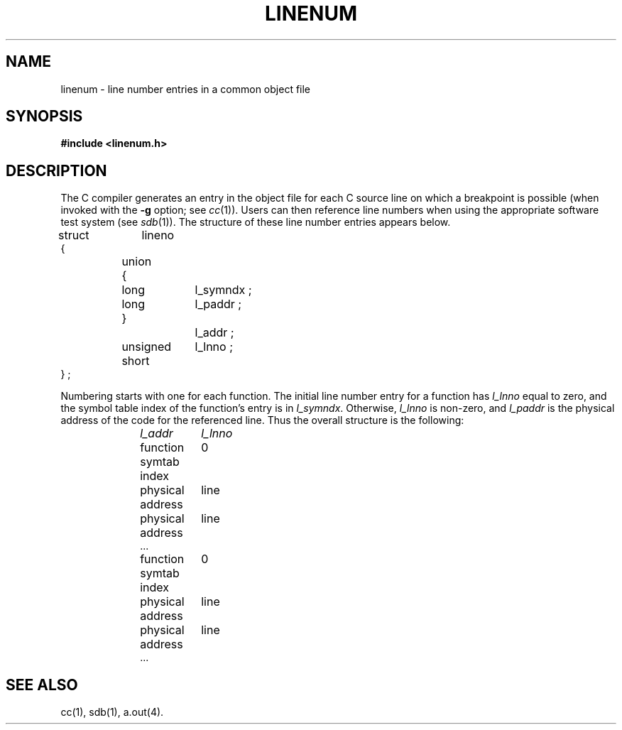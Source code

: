 .TH LINENUM 4
.SH NAME
linenum \- line number entries in a common object file
.SH SYNOPSIS
.B
#include  <linenum.h>
.SH DESCRIPTION
The C compiler
generates an entry in the object file for
each C source line on which a breakpoint is possible (when
invoked with the \fB\-g\fR option; see 
.IR cc (1)).
Users can then reference line numbers when using
the appropriate software test system
(see
.IR sdb (1)).
The structure of these line number entries appears below.
.PP
.if t .RS
.ta \w'struct\ \ 'u +\w'unsigne'u +\w'd\ short\ \ 'u
.nf
.lg 0
struct	lineno
{
	union
	{
		long	l_symndx ;
		long	l_paddr ;
	}		l_addr ;
	unsigned short	l_lnno ;
} ;
.fi
.lg
.if t .RE
.PP
Numbering starts with one for each function.
The initial line number entry for a function has
.I l_lnno
equal to zero, and the symbol table index of the function's
entry is in
.IR l_symndx .
Otherwise,
.I l_lnno
is non-zero, and
.I l_paddr
is the physical address of the code for the referenced line.
Thus the overall structure is the following:
.sp
.RS 10
.ta \w'function\ symtab\ index\ \ \ \ 'u
.nf
.I
l_addr	l_lnno
.sp
function symtab index	0
physical address	line
physical address	line
\&...

function symtab index	0
physical address	line
physical address	line
\&...
.fi
.sp
.RE
.DT
.SH "SEE ALSO"
cc(1), sdb(1), a.out(4).
'\" \%W\%
.\"	@(#)linenum.4	1.3	
